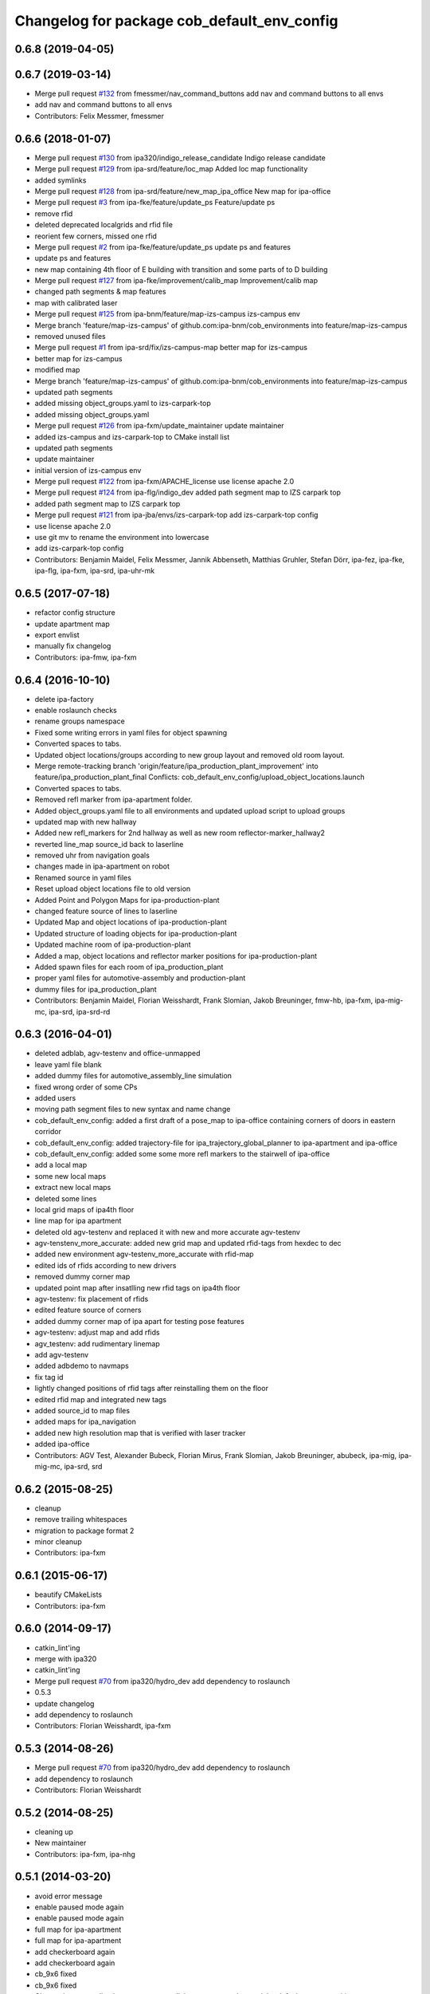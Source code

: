^^^^^^^^^^^^^^^^^^^^^^^^^^^^^^^^^^^^^^^^^^^^
Changelog for package cob_default_env_config
^^^^^^^^^^^^^^^^^^^^^^^^^^^^^^^^^^^^^^^^^^^^

0.6.8 (2019-04-05)
------------------

0.6.7 (2019-03-14)
------------------
* Merge pull request `#132 <https://github.com/ipa320/cob_environments/issues/132>`_ from fmessmer/nav_command_buttons
  add nav and command buttons to all envs
* add nav and command buttons to all envs
* Contributors: Felix Messmer, fmessmer

0.6.6 (2018-01-07)
------------------
* Merge pull request `#130 <https://github.com/ipa320/cob_environments/issues/130>`_ from ipa320/indigo_release_candidate
  Indigo release candidate
* Merge pull request `#129 <https://github.com/ipa320/cob_environments/issues/129>`_ from ipa-srd/feature/loc_map
  Added loc map functionality
* added symlinks
* Merge pull request `#128 <https://github.com/ipa320/cob_environments/issues/128>`_ from ipa-srd/feature/new_map_ipa_office
  New map for ipa-office
* Merge pull request `#3 <https://github.com/ipa320/cob_environments/issues/3>`_ from ipa-fke/feature/update_ps
  Feature/update ps
* remove rfid
* deleted deprecated localgrids and rfid file
* reorient few corners, missed one rfid
* Merge pull request `#2 <https://github.com/ipa320/cob_environments/issues/2>`_ from ipa-fke/feature/update_ps
  update ps and features
* update ps and features
* new map containing 4th floor of E building with transition and some parts of to D building
* Merge pull request `#127 <https://github.com/ipa320/cob_environments/issues/127>`_ from ipa-fke/improvement/calib_map
  Improvement/calib map
* changed path segments & map features
* map with calibrated laser
* Merge pull request `#125 <https://github.com/ipa320/cob_environments/issues/125>`_ from ipa-bnm/feature/map-izs-campus
  izs-campus env
* Merge branch 'feature/map-izs-campus' of github.com:ipa-bnm/cob_environments into feature/map-izs-campus
* removed unused files
* Merge pull request `#1 <https://github.com/ipa320/cob_environments/issues/1>`_ from ipa-srd/fix/izs-campus-map
  better map for izs-campus
* better map for izs-campus
* modified map
* Merge branch 'feature/map-izs-campus' of github.com:ipa-bnm/cob_environments into feature/map-izs-campus
* updated path segments
* added missing object_groups.yaml to izs-carpark-top
* added missing object_groups.yaml
* Merge pull request `#126 <https://github.com/ipa320/cob_environments/issues/126>`_ from ipa-fxm/update_maintainer
  update maintainer
* added izs-campus and izs-carpark-top to CMake install list
* updated path segments
* update maintainer
* initial version of izs-campus env
* Merge pull request `#122 <https://github.com/ipa320/cob_environments/issues/122>`_ from ipa-fxm/APACHE_license
  use license apache 2.0
* Merge pull request `#124 <https://github.com/ipa320/cob_environments/issues/124>`_ from ipa-flg/indigo_dev
  added path segment map to IZS carpark top
* added path segment map to IZS carpark top
* Merge pull request `#121 <https://github.com/ipa320/cob_environments/issues/121>`_ from ipa-jba/envs/izs-carpark-top
  add izs-carpark-top config
* use license apache 2.0
* use git mv to rename the environment into lowercase
* add izs-carpark-top config
* Contributors: Benjamin Maidel, Felix Messmer, Jannik Abbenseth, Matthias Gruhler, Stefan Dörr, ipa-fez, ipa-fke, ipa-flg, ipa-fxm, ipa-srd, ipa-uhr-mk

0.6.5 (2017-07-18)
------------------
* refactor config structure
* update apartment map
* export envlist
* manually fix changelog
* Contributors: ipa-fmw, ipa-fxm

0.6.4 (2016-10-10)
------------------
* delete ipa-factory
* enable roslaunch checks
* rename groups namespace
* Fixed some writing errors in yaml files for object spawning
* Converted spaces to tabs.
* Updated object locations/groups according to new group layout and removed old room layout.
* Merge remote-tracking branch 'origin/feature/ipa_production_plant_improvement' into feature/ipa_production_plant_final
  Conflicts:
  cob_default_env_config/upload_object_locations.launch
* Converted spaces to tabs.
* Removed refl marker from ipa-apartment folder.
* Added object_groups.yaml file to all environments and updated upload script to upload groups
* updated map with new hallway
* Added new refl_markers for 2nd hallway as well as new room reflector-marker_hallway2
* reverted line_map source_id back to laserline
* removed uhr from navigation goals
* changes made in ipa-apartment on robot
* Renamed source in yaml files
* Reset upload object locations file to old version
* Added Point and Polygon Maps for ipa-production-plant
* changed feature source of lines to laserline
* Updated Map and object locations of ipa-production-plant
* Updated structure of loading objects for ipa-production-plant
* Updated machine room of ipa-production-plant
* Added a map, object locations and reflector marker positions for ipa-production-plant
* Added spawn files for each room of ipa_production_plant
* proper yaml files for automotive-assembly and production-plant
* dummy files for ipa_production_plant
* Contributors: Benjamin Maidel, Florian Weisshardt, Frank Slomian, Jakob Breuninger, fmw-hb, ipa-fxm, ipa-mig-mc, ipa-srd, ipa-srd-rd

0.6.3 (2016-04-01)
------------------
* deleted adblab, agv-testenv and office-unmapped
* leave yaml file blank
* added dummy files for automotive_assembly_line simulation
* fixed wrong order of some CPs
* added users
* moving path segment files to new syntax and name change
* cob_default_env_config: added a first draft of a pose_map to ipa-office containing corners of doors in eastern corridor
* cob_default_env_config: added trajectory-file for ipa_trajectory_global_planner to ipa-apartment and ipa-office
* cob_default_env_config: added some some more refl markers to the stairwell of ipa-office
* add a local map
* some new local maps
* extract new local maps
* deleted some lines
* local grid maps of ipa4th floor
* line map for ipa apartment
* deleted old agv-testenv and replaced it with new and more accurate agv-testenv
* agv-tenstenv_more_accurate: added new grid map and updated rfid-tags from hexdec to dec
* added new environment agv-testenv_more_accurate with rfid-map
* edited ids of rfids according to new drivers
* removed dummy corner map
* updated point map after insatlling new rfid tags on ipa4th floor
* agv-testenv: fix placement of rfids
* edited feature source of corners
* added dummy corner map of ipa apart for testing pose features
* agv-testenv: adjust map and add rfids
* agv_testenv: add rudimentary linemap
* add agv-testenv
* added adbdemo to navmaps
* fix tag id
* lightly changed positions of rfid tags after reinstalling them on the floor
* edited rfid map and integrated new tags
* added source_id to map files
* added maps for ipa_navigation
* added new high resolution map that is verified with laser tracker
* added ipa-office
* Contributors: AGV Test, Alexander Bubeck, Florian Mirus, Frank Slomian, Jakob Breuninger, abubeck, ipa-mig, ipa-mig-mc, ipa-srd, srd

0.6.2 (2015-08-25)
------------------
* cleanup
* remove trailing whitespaces
* migration to package format 2
* minor cleanup
* Contributors: ipa-fxm

0.6.1 (2015-06-17)
------------------
* beautify CMakeLists
* Contributors: ipa-fxm

0.6.0 (2014-09-17)
------------------
* catkin_lint'ing
* merge with ipa320
* catkin_lint'ing
* Merge pull request `#70 <https://github.com/ipa320/cob_environments/issues/70>`_ from ipa320/hydro_dev
  add dependency to roslaunch
* 0.5.3
* update changelog
* add dependency to roslaunch
* Contributors: Florian Weisshardt, ipa-fxm

0.5.3 (2014-08-26)
------------------
* Merge pull request `#70 <https://github.com/ipa320/cob_environments/issues/70>`_ from ipa320/hydro_dev
  add dependency to roslaunch
* add dependency to roslaunch
* Contributors: Florian Weisshardt

0.5.2 (2014-08-25)
------------------
* cleaning up
* New maintainer
* Contributors: ipa-fxm, ipa-nhg

0.5.1 (2014-03-20)
------------------
* avoid error message
* enable paused mode again
* enable paused mode again
* full map  for ipa-apartment
* full map  for ipa-apartment
* add checkerboard again
* add checkerboard again
* cb_9x6 fixed
* cb_9x6 fixed
* Changed name medication_prospan to medicine_prospan and moved the default camera position
* Changed name medication_prospan to medicine_prospan and moved the default camera position
* Created new objects
* Created new objects
* New wall textures and floor for ipa-apartment environment
* New wall textures and floor for ipa-apartment environment
* remove unsupported environment ipa-maze
* remove unsupported environment ipa-maze
* remove not supported environment ipa-maze
* remove not supported environment ipa-maze
* installation stuff
* installation stuff
* add object locations for empty world
* add object locations for empty world
* Initial catkinization without rostest stuff
* Initial catkinization without rostest stuff
* added dummy yaml file for enabling use of empty environment
* added dummy yaml file for enabling use of empty environment
* fixing and cleaning up files
* fixing and cleaning up files
* removing ipa-maze
* removing ipa-maze
* move object locations to cob_default_env_config- groovy branch
* move object locations to cob_default_env_config- groovy branch
* move object locations to cob_default_env_config
* move object locations to cob_default_env_config
* all env working except ipa-factory
* all env working except ipa-factory
* modified map raw-industriestrasse
* modified map raw-industriestrasse
* now using English names
* now using English names
* updated map
* updated map
* warning for no ROBOT or ROBOT_ENV set
* warning for no ROBOT or ROBOT_ENV set
* use optenv for testing
* use optenv for testing
* fix tests
* fix tests
* substitute env ROBOT with arg robot
* substitute env ROBOT with arg robot
* added default environment config for raw3-1 at industriestrasse
* added default environment config for raw3-1 at industriestrasse
* fix bookcase position
* fix bookcase position
* new slammed map
* new slammed map
* removed script specific settings from default env config
* removed script specific settings from default env config
* new nav_positions, new_arm_configurations
* new nav_positions, new_arm_configurations
* new nav goals for raw_exhibiton
* new nav goals for raw_exhibiton
* add new map for raw-exhibition
* add new map for raw-exhibition
* added exhibition environment
* added exhibition environment
* Added ipa-apartment in CMakeLists.txt
* Added ipa-apartment in CMakeLists.txt
* new ipa-apartment environment
* new ipa-apartment environment
* change manifest description
* change manifest description
* new map for ipa-apartment
* new map for ipa-apartment
* changed name of cob_dashboard to cob_command_gui
* changed name of cob_dashboard to cob_command_gui
* add rostest
* add rostest
* moved cob_default_env_config
* moved cob_default_env_config
* Contributors: Alexander Bubeck, Jannik Abbenseth, abubeck, ipa-bnm, ipa-fmw, ipa-fxm, ipa-nhg
